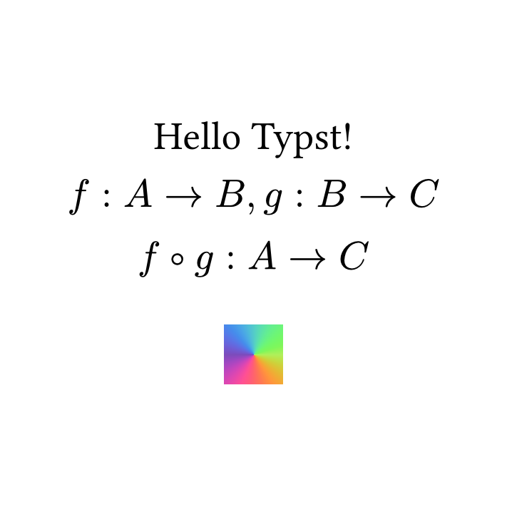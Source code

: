 
#set page(
  width: 256pt,
  height: 256pt,
)

#set text(size: 20pt)

#place(center + horizon)[
  Hello Typst!
  
  $ f : A -> B, g: B -> C\
  f compose g : A -> C$
  #square(fill: gradient.conic(..color.map.rainbow))
]
